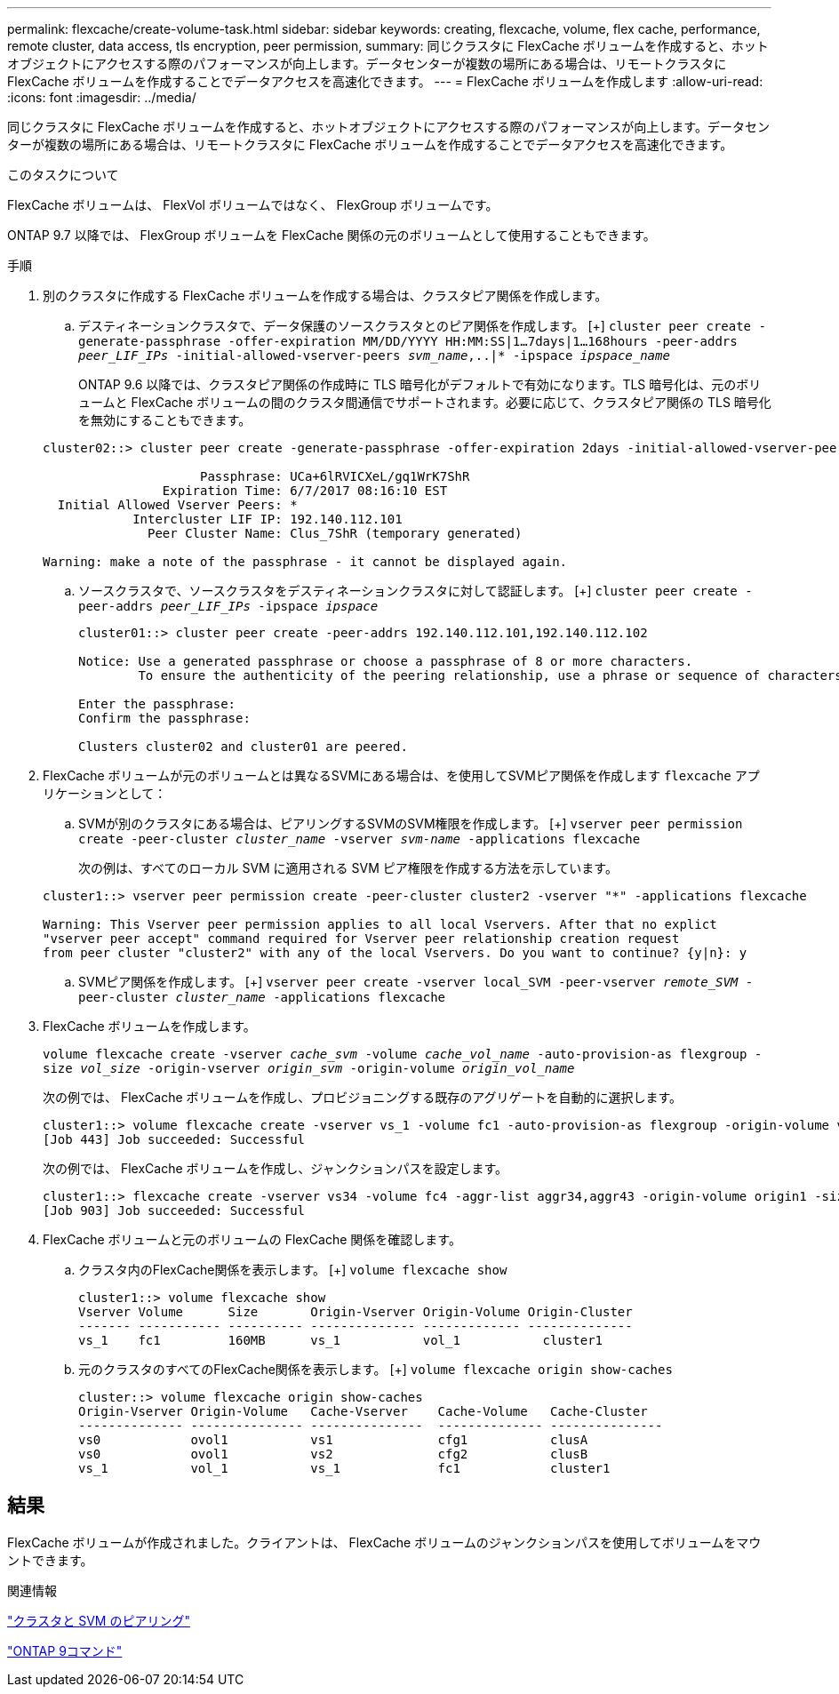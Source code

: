 ---
permalink: flexcache/create-volume-task.html 
sidebar: sidebar 
keywords: creating, flexcache, volume, flex cache, performance, remote cluster, data access, tls encryption, peer permission, 
summary: 同じクラスタに FlexCache ボリュームを作成すると、ホットオブジェクトにアクセスする際のパフォーマンスが向上します。データセンターが複数の場所にある場合は、リモートクラスタに FlexCache ボリュームを作成することでデータアクセスを高速化できます。 
---
= FlexCache ボリュームを作成します
:allow-uri-read: 
:icons: font
:imagesdir: ../media/


[role="lead"]
同じクラスタに FlexCache ボリュームを作成すると、ホットオブジェクトにアクセスする際のパフォーマンスが向上します。データセンターが複数の場所にある場合は、リモートクラスタに FlexCache ボリュームを作成することでデータアクセスを高速化できます。

.このタスクについて
FlexCache ボリュームは、 FlexVol ボリュームではなく、 FlexGroup ボリュームです。

ONTAP 9.7 以降では、 FlexGroup ボリュームを FlexCache 関係の元のボリュームとして使用することもできます。

.手順
. 別のクラスタに作成する FlexCache ボリュームを作成する場合は、クラスタピア関係を作成します。
+
.. デスティネーションクラスタで、データ保護のソースクラスタとのピア関係を作成します。
 [+]
`cluster peer create -generate-passphrase -offer-expiration MM/DD/YYYY HH:MM:SS|1...7days|1...168hours -peer-addrs _peer_LIF_IPs_ -initial-allowed-vserver-peers _svm_name_,..|* -ipspace _ipspace_name_`
+
ONTAP 9.6 以降では、クラスタピア関係の作成時に TLS 暗号化がデフォルトで有効になります。TLS 暗号化は、元のボリュームと FlexCache ボリュームの間のクラスタ間通信でサポートされます。必要に応じて、クラスタピア関係の TLS 暗号化を無効にすることもできます。

+
[listing]
----
cluster02::> cluster peer create -generate-passphrase -offer-expiration 2days -initial-allowed-vserver-peers *

                     Passphrase: UCa+6lRVICXeL/gq1WrK7ShR
                Expiration Time: 6/7/2017 08:16:10 EST
  Initial Allowed Vserver Peers: *
            Intercluster LIF IP: 192.140.112.101
              Peer Cluster Name: Clus_7ShR (temporary generated)

Warning: make a note of the passphrase - it cannot be displayed again.
----
.. ソースクラスタで、ソースクラスタをデスティネーションクラスタに対して認証します。
 [+]
`cluster peer create -peer-addrs _peer_LIF_IPs_ -ipspace _ipspace_`
+
[listing]
----
cluster01::> cluster peer create -peer-addrs 192.140.112.101,192.140.112.102

Notice: Use a generated passphrase or choose a passphrase of 8 or more characters.
        To ensure the authenticity of the peering relationship, use a phrase or sequence of characters that would be hard to guess.

Enter the passphrase:
Confirm the passphrase:

Clusters cluster02 and cluster01 are peered.
----


. FlexCache ボリュームが元のボリュームとは異なるSVMにある場合は、を使用してSVMピア関係を作成します `flexcache` アプリケーションとして：
+
.. SVMが別のクラスタにある場合は、ピアリングするSVMのSVM権限を作成します。
 [+]
`vserver peer permission create -peer-cluster _cluster_name_ -vserver _svm-name_ -applications flexcache`
+
次の例は、すべてのローカル SVM に適用される SVM ピア権限を作成する方法を示しています。

+
[listing]
----
cluster1::> vserver peer permission create -peer-cluster cluster2 -vserver "*" -applications flexcache

Warning: This Vserver peer permission applies to all local Vservers. After that no explict
"vserver peer accept" command required for Vserver peer relationship creation request
from peer cluster "cluster2" with any of the local Vservers. Do you want to continue? {y|n}: y
----
.. SVMピア関係を作成します。
 [+]
`vserver peer create -vserver local_SVM -peer-vserver _remote_SVM_ -peer-cluster _cluster_name_ -applications flexcache`


. FlexCache ボリュームを作成します。
+
`volume flexcache create -vserver _cache_svm_ -volume _cache_vol_name_ -auto-provision-as flexgroup -size _vol_size_ -origin-vserver _origin_svm_ -origin-volume _origin_vol_name_`

+
次の例では、 FlexCache ボリュームを作成し、プロビジョニングする既存のアグリゲートを自動的に選択します。

+
[listing]
----
cluster1::> volume flexcache create -vserver vs_1 -volume fc1 -auto-provision-as flexgroup -origin-volume vol_1 -size 160MB -origin-vserver vs_1
[Job 443] Job succeeded: Successful
----
+
次の例では、 FlexCache ボリュームを作成し、ジャンクションパスを設定します。

+
[listing]
----
cluster1::> flexcache create -vserver vs34 -volume fc4 -aggr-list aggr34,aggr43 -origin-volume origin1 -size 400m -junction-path /fc4
[Job 903] Job succeeded: Successful
----
. FlexCache ボリュームと元のボリュームの FlexCache 関係を確認します。
+
.. クラスタ内のFlexCache関係を表示します。
 [+]
`volume flexcache show`
+
[listing]
----
cluster1::> volume flexcache show
Vserver Volume      Size       Origin-Vserver Origin-Volume Origin-Cluster
------- ----------- ---------- -------------- ------------- --------------
vs_1    fc1         160MB      vs_1           vol_1           cluster1
----
.. 元のクラスタのすべてのFlexCache関係を表示します。
 [+]
`volume flexcache origin show-caches`
+
[listing]
----
cluster::> volume flexcache origin show-caches
Origin-Vserver Origin-Volume   Cache-Vserver    Cache-Volume   Cache-Cluster
-------------- --------------- ---------------  -------------- ---------------
vs0            ovol1           vs1              cfg1           clusA
vs0            ovol1           vs2              cfg2           clusB
vs_1           vol_1           vs_1             fc1            cluster1
----






== 結果

FlexCache ボリュームが作成されました。クライアントは、 FlexCache ボリュームのジャンクションパスを使用してボリュームをマウントできます。

.関連情報
link:../peering/index.html["クラスタと SVM のピアリング"]

http://docs.netapp.com/ontap-9/topic/com.netapp.doc.dot-cm-cmpr/GUID-5CB10C70-AC11-41C0-8C16-B4D0DF916E9B.html["ONTAP 9コマンド"^]
